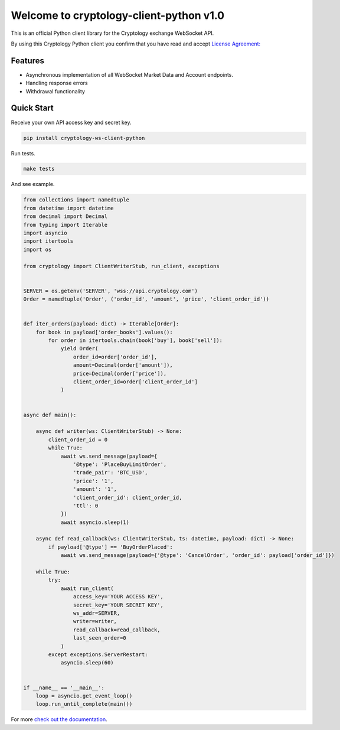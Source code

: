 ========================================
Welcome to cryptology-client-python v1.0
========================================

This is an official Python client library for the Cryptology exchange WebSocket API.

By using this Cryptology Python client you confirm that you have read and accept `License Agreement: <https://github.com/CryptologyExchange/cryptology-ws-client-python/blob/master/LICENSE>`_

Features
--------

- Asynchronous implementation of all WebSocket Market Data and Account endpoints.
- Handling response errors
- Withdrawal functionality

Quick Start
-----------
Receive your own API access key and secret key.

.. code:: bash

    pip install cryptology-ws-client-python

Run tests.

.. code:: bash

    make tests

And see example.

.. code:: python

    from collections import namedtuple
    from datetime import datetime
    from decimal import Decimal
    from typing import Iterable
    import asyncio
    import itertools
    import os

    from cryptology import ClientWriterStub, run_client, exceptions


    SERVER = os.getenv('SERVER', 'wss://api.cryptology.com')
    Order = namedtuple('Order', ('order_id', 'amount', 'price', 'client_order_id'))


    def iter_orders(payload: dict) -> Iterable[Order]:
        for book in payload['order_books'].values():
            for order in itertools.chain(book['buy'], book['sell']):
                yield Order(
                    order_id=order['order_id'],
                    amount=Decimal(order['amount']),
                    price=Decimal(order['price']),
                    client_order_id=order['client_order_id']
                )


    async def main():

        async def writer(ws: ClientWriterStub) -> None:
            client_order_id = 0
            while True:
                await ws.send_message(payload={
                    '@type': 'PlaceBuyLimitOrder',
                    'trade_pair': 'BTC_USD',
                    'price': '1',
                    'amount': '1',
                    'client_order_id': client_order_id,
                    'ttl': 0
                })
                await asyncio.sleep(1)

        async def read_callback(ws: ClientWriterStub, ts: datetime, payload: dict) -> None:
            if payload['@type'] == 'BuyOrderPlaced':
                await ws.send_message(payload={'@type': 'CancelOrder', 'order_id': payload['order_id']})

        while True:
            try:
                await run_client(
                    access_key='YOUR ACCESS KEY',
                    secret_key='YOUR SECRET KEY',
                    ws_addr=SERVER,
                    writer=writer,
                    read_callback=read_callback,
                    last_seen_order=0
                )
            except exceptions.ServerRestart:
                asyncio.sleep(60)


    if __name__ == '__main__':
        loop = asyncio.get_event_loop()
        loop.run_until_complete(main())



For more `check out the documentation <https://client-python.docs.cryptology.com/>`_.
